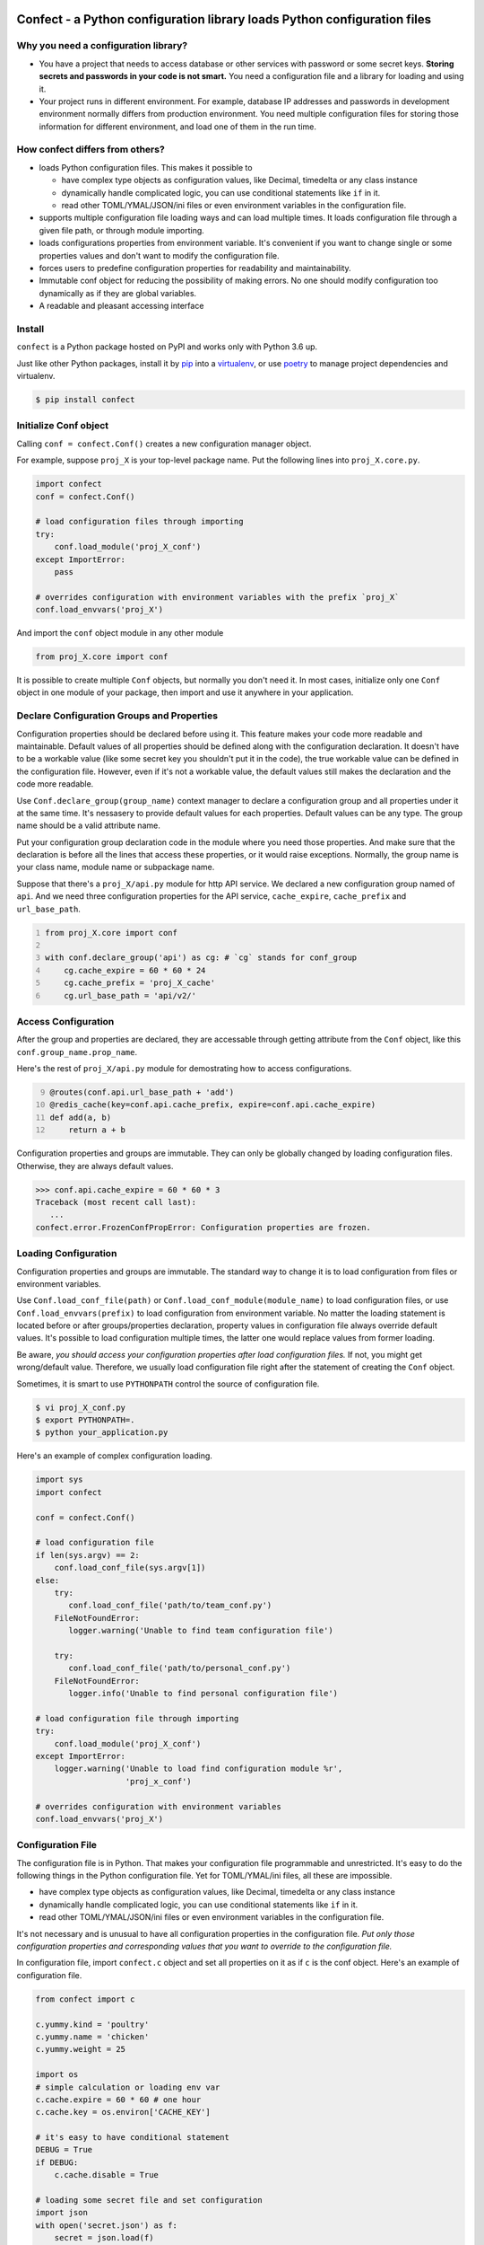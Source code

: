 Confect - a Python configuration library loads Python configuration files
=============================================================================

Why you need a configuration library?
-------------------------------------

- You have a project that needs to access database or other services with password or some secret keys. 
  **Storing secrets and passwords in your code is not smart.** 
  You need a configuration file and a library for loading and using it.
- Your project runs in different environment. 
  For example, database IP addresses and passwords in development environment normally differs from production environment. You need multiple configuration files for storing those information for different environment, and load one of them in the run time.

How **confect** differs from others?
-------------------------------------

- loads Python configuration files. This makes it possible to

  + have complex type objects as configuration values, like Decimal, timedelta
    or any class instance
  + dynamically handle complicated logic, you can use conditional statements
    like ``if`` in it.
  + read other TOML/YMAL/JSON/ini files or even environment variables in the
    configuration file.

- supports multiple configuration file loading ways and can load multiple times.
  It loads configuration file through a given file path, or through module importing. 
- loads configurations properties from environment variable. 
  It's convenient if you want to change single or some properties values and don't want to modify the configuration file.
- forces users to predefine configuration properties for readability and maintainability.
- Immutable conf object for reducing the possibility of making errors. 
  No one should modify configuration too dynamically as if they are global variables.
- A readable and pleasant accessing interface
    

Install
-------

``confect`` is a Python package hosted on PyPI and works only with Python 3.6 up.

Just like other Python packages, install it by `pip
<https://pip.pypa.io/en/stable/>`_ into a `virtualenv
<https://hynek.me/articles/virtualenv-lives/>`_, or use `poetry
<https://poetry.eustace.io/>`_ to manage project dependencies and virtualenv.

.. code:: console

   $ pip install confect


Initialize Conf object
---------------

Calling ``conf = confect.Conf()`` creates a new configuration manager object.

For example, suppose ``proj_X`` is your top-level package name. 
Put the following lines into ``proj_X.core.py``.

.. code:: python

   import confect
   conf = confect.Conf()

   # load configuration files through importing
   try:
       conf.load_module('proj_X_conf')
   except ImportError:
       pass

   # overrides configuration with environment variables with the prefix `proj_X`
   conf.load_envvars('proj_X')
   
And import the ``conf`` object module in any other module

.. code:: python

   from proj_X.core import conf

It is possible to create multiple ``Conf`` objects, but normally you don't need
it. In most cases, initialize only one ``Conf`` object in one module of your
package, then import and use it anywhere in your application.

Declare Configuration Groups and Properties
-------------------------------------------

Configuration properties should be declared before using it. This feature makes 
your code more readable and maintainable. Default values of all properties
should be defined along with the configuration declaration. 
It doesn't have to be a workable value
(like some secret key you shouldn't put it in the code), 
the true workable value can be defined 
in the configuration file. 
However, even if it's not a workable value, 
the default values still makes the declaration and the code more readable.

Use ``Conf.declare_group(group_name)`` context manager to declare a configuration
group and all properties under it at the same time. It's nessasery to provide
default values for each properties. Default values can be any type. The group
name should be a valid attribute name.

Put your configuration group declaration code in the module where you need those
properties. And make sure that the declaration is before all the lines that
access these properties, or it would raise exceptions.
Normally, the group name is your class name, module name or subpackage name.

Suppose that there's a ``proj_X/api.py`` module for http API service. 
We declared a new configuration group named of ``api``. 
And we need three configuration properties for the API service, 
``cache_expire``, ``cache_prefix`` and ``url_base_path``.

.. code:: python
   :number-lines: 1

   from proj_X.core import conf

   with conf.declare_group('api') as cg: # `cg` stands for conf_group
       cg.cache_expire = 60 * 60 * 24
       cg.cache_prefix = 'proj_X_cache'
       cg.url_base_path = 'api/v2/'

Access Configuration
--------------------

After the group and properties are declared, they are accessable through
getting attribute from the ``Conf`` object, like this ``conf.group_name.prop_name``.

Here's the rest of ``proj_X/api.py`` module for demostrating how to access configurations.

.. code:: python
   :number-lines: 9

   @routes(conf.api.url_base_path + 'add')
   @redis_cache(key=conf.api.cache_prefix, expire=conf.api.cache_expire)
   def add(a, b)
       return a + b


Configuration properties and groups are immutable. They can only be globally
changed by loading configuration files. Otherwise, they are always default
values.

>>> conf.api.cache_expire = 60 * 60 * 3
Traceback (most recent call last):
   ...
confect.error.FrozenConfPropError: Configuration properties are frozen.

Loading Configuration
---------------------

Configuration properties and groups are immutable. The standard way to change it
is to load configuration from files or environment variables.

Use ``Conf.load_conf_file(path)`` or ``Conf.load_conf_module(module_name)`` to
load configuration files, or use ``Conf.load_envvars(prefix)`` to load
configuration from environment variable. No matter the loading statement is
located before or after groups/properties declaration, property values in
configuration file always override default values. It's possible to load 
configuration multiple times, the latter one would replace values from former loading.

Be aware, *you should access your configuration properties after load
configuration files.* If not, you might get wrong/default value. Therefore, we
usually load configuration file right after the statement of creating the
``Conf`` object.

Sometimes, it is smart to use ``PYTHONPATH`` control the source of configuration
file.

.. code:: console

   $ vi proj_X_conf.py
   $ export PYTHONPATH=.
   $ python your_application.py

Here's an example of complex configuration loading.

.. code:: python

   import sys
   import confect

   conf = confect.Conf()

   # load configuration file
   if len(sys.argv) == 2:
       conf.load_conf_file(sys.argv[1])
   else:
       try:
          conf.load_conf_file('path/to/team_conf.py')
       FileNotFoundError:
          logger.warning('Unable to find team configuration file')

       try:
          conf.load_conf_file('path/to/personal_conf.py')
       FileNotFoundError:
          logger.info('Unable to find personal configuration file')

   # load configuration file through importing
   try:
       conf.load_module('proj_X_conf')
   except ImportError:
       logger.warning('Unable to load find configuration module %r',
                      'proj_x_conf')

   # overrides configuration with environment variables
   conf.load_envvars('proj_X')


Configuration File
------------------

The configuration file is in Python. That makes your configuration file
programmable and unrestricted. 
It's easy to do the following things in the Python configuration file. 
Yet for TOML/YMAL/ini files, all these are impossible.

- have complex type objects as configuration values, like Decimal, timedelta or
  any class instance
- dynamically handle complicated logic, you can use conditional statements like
  ``if`` in it.
- read other TOML/YMAL/JSON/ini files or even environment variables in the
  configuration file.

It's not necessary and is unusual to have all configuration properties in the
configuration file. *Put only those configuration properties and corresponding
values that you want to override to the configuration file.*

In configuration file, import ``confect.c`` object and set all properties on it
as if ``c`` is the conf object. Here's an example of configuration file.

.. code-block:: python

   from confect import c

   c.yummy.kind = 'poultry'
   c.yummy.name = 'chicken'
   c.yummy.weight = 25

   import os
   # simple calculation or loading env var
   c.cache.expire = 60 * 60 # one hour
   c.cache.key = os.environ['CACHE_KEY']

   # it's easy to have conditional statement
   DEBUG = True
   if DEBUG:
       c.cache.disable = True

   # loading some secret file and set configuration
   import json
   with open('secret.json') as f:
       secret = json.load(f)

   c.secret.key = secret['key']
   c.secret.token = secret['token']

The ``c`` object only exits when loading a python configuration file, it's not
possible to import it in your source code. You can set any property in any
configuration group onto the ``c`` object. However,
*they are only accessable if you declared it in the source code with* ``Conf.declare_group(group_name)``.


Load Environment Variables
---------------------------

``Conf.load_envvars(prefix: str)`` automatically searches environment variables
in ``<prefix>__<group>__<prop>`` format. All of these three identifier are case
sensitive. If you have a configuration property ``conf.cache.expire_time`` and
you call ``Conf.load_envvars('proj_X')``. It will set that ``expire_time``
property to the parsed value of ``proj_X__cache__expire_time`` environment
variable.

>>> import os
>>> os.environ['proj_X__cache__expire'] = '3600'

>>> conf = confect.Conf()
>>> conf.load_envvars('proj_X')  # doctest: +SKIP

If ``cache.expire`` has been declared, then

>>> conf.cache.expire
3600

Confect includes predefined parsers of these primitive types.

- ``str``: ``s``
- ``int``: ``int(s)``
- ``float``: ``float(s)``
- ``bytes``: ``s.decode()``
- ``datetime.datetime`` : ``pendulum.parse(s)``
- ``datetime.date`` : ``pendulum.parse(s).date()``
- ``Decimal`` : ``decimal.Decimal(s)``
- ``tuple`` : ``json.loads(s)``
- ``dict``: ``json.loads(s)``
- ``list``: ``json.loads(s)``

Mutable Environment
-----------------

``Conf.mutate_locally()`` context manager creates an environment that makes
``Conf`` object temporarily mutable. All changes would be restored when it
leaves the block. It is usaful on writing test case or testing configuration
properties in Python REPL.

>>> conf = Conf()
>>> conf.declare_group(  # declare group through keyword arguments
...      'dummy',
...      prop1=3,
...      prop2='some string')
...
>>> with conf.mutate_locally():
...      conf.dummy.prop1 = 5
...      print(conf.dummy.prop1)
5
...     call_some_function_use_this_property()
>>> print(conf.dummy.prop1)  # all configuration restored
3


To-Dos
======

- A function for loading dictionary into ``conflect.c``.
- A function that loads command line arguments and overrides configuration properties.
- Copy-on-write mechenism in ``conf.mutate_locally()`` for better performance and memory usage.
- API reference page

